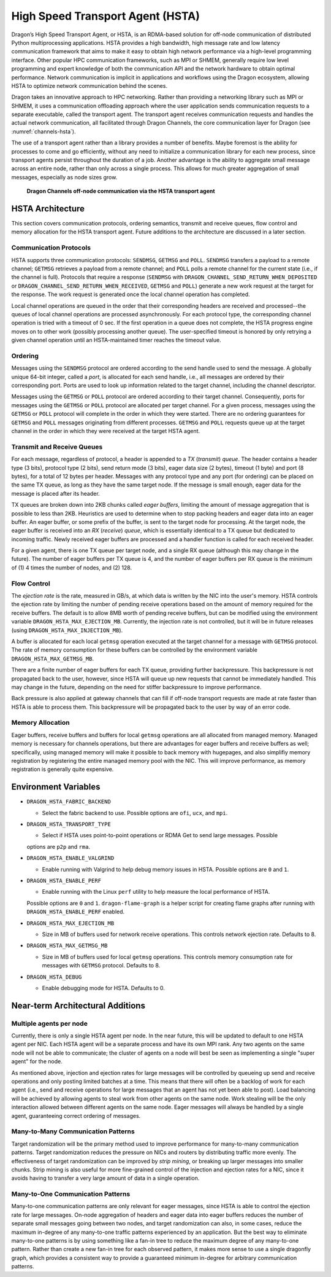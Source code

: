 .. _HSTA:

High Speed Transport Agent (HSTA)
+++++++++++++++++++++++++++++++++

Dragon’s High Speed Transport Agent, or HSTA, is an RDMA-based solution for off-node communication
of distributed Python multiprocessing applications. HSTA provides a high bandwidth, high message
rate and low latency communication framework that aims to make it easy to obtain high network
performance via a high-level programming interface. Other popular HPC communication frameworks,
such as MPI or SHMEM, generally require low level programming and expert knowledge of both the
communication API and the network hardware to obtain optimal performance. Network communication
is implicit in applications and workflows using the Dragon ecosystem, allowing HSTA to optimize
network communication behind the scenes.

Dragon takes an innovative approach to HPC networking. Rather than providing a networking library
such as MPI or SHMEM, it uses a communication offloading approach where the user application sends
communication requests to a separate executable, called the transport agent. The transport agent
receives communication requests and handles the actual network communication, all facilitated
through Dragon Channels, the core communication layer for Dragon (see :numref:`channels-hsta`).

The use of a transport agent rather than a library provides a number of benefits. Maybe foremost
is the ability for processes to come and go efficiently, without any need to initialize a communication
library for each new process, since transport agents persist throughout the duration of a job. Another
advantage is the ability to aggregate small message across an entire node, rather than only across a
single process. This allows for much greater aggregation of small messages, especially as node sizes grow.

.. figure:: ../images/channels_hsta.png
   :scale: 25%
   :name: channels-hsta

   **Dragon Channels off-node communication via the HSTA transport agent**

.. _HSTAArchitecture:

HSTA Architecture
=================

This section covers communication protocols, ordering semantics, transmit and receive queues,
flow control and memory allocation for the HSTA transport agent. Future additions to the
architecture are discussed in a later section.

Communication Protocols
-----------------------

HSTA supports three communication protocols: ``SENDMSG``, ``GETMSG`` and ``POLL``. ``SENDMSG`` transfers a
payload to a remote channel; ``GETMSG`` retrieves a payload from a remote channel; and ``POLL`` polls
a remote channel for the current state (i.e., if the channel is full). Protocols that require a
response (``SENDMSG`` with ``DRAGON_CHANNEL_SEND_RETURN_WHEN_DEPOSITED`` or
``DRAGON_CHANNEL_SEND_RETURN_WHEN_RECEIVED``, ``GETMSG`` and ``POLL``) generate a new work request at the
target for the response. The work request is generated once the local channel operation has
completed.

Local channel operations are queued in the order that their corresponding headers are received
and processed--the queues of local channel operations are processed asynchronously. For each
protocol type, the corresponding channel operation is tried with a timeout of 0 sec. If the first
operation in a queue does not complete, the HSTA progress engine moves on to other work (possibly
processing another queue). The user-specified timeout is honored by only retrying a given channel
operation until an HSTA-maintained timer reaches the timeout value.

Ordering
--------

Messages using the ``SENDMSG`` protocol are ordered according to the send handle used to send the
message. A globally unique 64-bit integer, called a *port*, is allocated for each send handle,
i.e., all messages are ordered by their corresponding port. Ports are used to look up information
related to the target channel, including the channel descriptor.

Messages using the ``GETMSG`` or ``POLL`` protocol are ordered according to their target channel.
Consequently, ports for messages using the ``GETMSG`` or ``POLL`` protocol are allocated per target
channel. For a given process, messages using the ``GETMSG`` or ``POLL`` protocol will complete in
the order in which they were started. There are no ordering guarantees for ``GETMSG`` and ``POLL``
messages originating from different processes. ``GETMSG`` and ``POLL`` requests queue up at the
target channel in the order in which they were received at the target HSTA agent.

Transmit and Receive Queues
---------------------------

For each message, regardless of protocol, a header is appended to a *TX* (*transmit*) *queue*. The
header contains a header type (3 bits), protocol type (2 bits), send return mode (3 bits),
eager data size (2 bytes), timeout (1 byte) and port (8 bytes), for a total of 12 bytes per
header. Messages with any protocol type and any port (for ordering) can be placed on the same TX
queue, as long as they have the same target node. If the message is small enough, eager data for
the message is placed after its header.

TX queues are broken down into 2KB chunks called *eager buffers*, limiting the amount of message
aggregation that is possible to less than 2KB. Heuristics are used to determine when to stop
packing headers and eager data into an eager buffer. An eager buffer, or some prefix of the
buffer, is sent to the target node for processing. At the target node, the eager buffer is
received into an *RX* (*receive*) *queue*, which is essentially identical to a TX queue but
dedicated to incoming traffic. Newly received eager buffers are processed and a handler function
is called for each received header.

For a given agent, there is one TX queue per target node, and a single RX queue (although this
may change in the future). The number of eager buffers per TX queue is 4, and the number of
eager buffers per RX queue is the minimum of (1) 4 times the number of nodes, and (2) 128.

Flow Control
------------

The *ejection rate* is the rate, measured in GB/s, at which data is written by the NIC into the
user's memory. HSTA controls the ejection rate by limiting the number of pending receive
operations based on the amount of memory required for the receive buffers. The default is to
allow 8MB worth of pending receive buffers, but can be modified using the environment variable
``DRAGON_HSTA_MAX_EJECTION_MB``. Currently, the injection rate is not controlled, but it will be
in future releases (using ``DRAGON_HSTA_MAX_INJECTION_MB``).

A buffer is allocated for each local ``getmsg`` operation executed at the target channel
for a message with ``GETMSG`` protocol. The rate of memory consumption for these buffers can be
controlled by the environment variable ``DRAGON_HSTA_MAX_GETMSG_MB``.

There are a finite number of eager buffers for each TX queue, providing further backpressure.
This backpressure is not propagated back to the user, however, since HSTA will queue up new
requests that cannot be immediately handled. This may change in the future, depending on the need
for stiffer backpressure to improve performance.

Back pressure is also applied at gateway channels that can fill if off-node transport requests
are made at rate faster than HSTA is able to process them. This backpressure will be propagated
back to the user by way of an error code.

Memory Allocation
-----------------

Eager buffers, receive buffers and buffers for local ``getmsg`` operations are all allocated from
managed memory. Managed memory is necessary for channels operations, but there are advantages
for eager buffers and receive buffers as well; specifically, using managed memory will make it
possible to back memory with hugepages, and also simplifiy memory registration by registering
the entire managed memory pool with the NIC. This will improve performance, as memory registration
is generally quite expensive.

Environment Variables
=====================

* ``DRAGON_HSTA_FABRIC_BACKEND``

  * Select the fabric backend to use. Possible options are ``ofi``, ``ucx``, and ``mpi``.

* ``DRAGON_HSTA_TRANSPORT_TYPE``

  * Select if HSTA uses point-to-point operations or RDMA Get to send large messages. Possible
  options are ``p2p`` and ``rma``.

* ``DRAGON_HSTA_ENABLE_VALGRIND``

  * Enable running with Valgrind to help debug memory issues in HSTA. Possible options are ``0`` and ``1``.

* ``DRAGON_HSTA_ENABLE_PERF``

  * Enable running with the Linux ``perf`` utility to help measure the local performance of HSTA.
  Possible options are ``0`` and ``1``. ``dragon-flame-graph`` is a helper script for creating flame graphs
  after running with ``DRAGON_HSTA_ENABLE_PERF`` enabled.

* ``DRAGON_HSTA_MAX_EJECTION_MB``

  * Size in MB of buffers used for network receive operations. This controls network ejection rate. Defaults to 8.

* ``DRAGON_HSTA_MAX_GETMSG_MB``

  * Size in MB of buffers used for local ``getmsg`` operations. This controls memory consumption rate for messages with ``GETMSG`` protocol. Defaults to 8.

* ``DRAGON_HSTA_DEBUG``

  * Enable debugging mode for HSTA. Defaults to 0.

Near-term Architectural Additions
=================================

Multiple agents per node
------------------------

Currently, there is only a single HSTA agent per node. In the near future, this will be updated
to default to one HSTA agent per NIC. Each HSTA agent will be a separate process and have its
own MPI rank. Any two agents on the same node will not be able to communicate; the cluster of
agents on a node will best be seen as implementing a single "super agent" for the node.

As mentioned above, injection and ejection rates for large messages will be controlled by
queueing up send and receive operations and only posting limited batches at a time. This means
that there will often be a backlog of work for each agent (i.e., send and receive operations for
large messages that an agent has not yet been able to post). Load balancing will be achieved by
allowing agents to steal work from other agents on the same node. Work stealing will be the only
interaction allowed between different agents on the same node. Eager messages will always be
handled by a single agent, guaranteeing correct ordering of messages.

Many-to-Many Communication Patterns
-----------------------------------

Target randomization will be the primary method used to improve performance for many-to-many
communication patterns. Target randomization reduces the pressure on NICs and routers by
distributing traffic more evenly. The effectiveness of target randomization can be improved
by *strip mining*, or breaking up larger messages into smaller chunks. Strip mining is also
useful for more fine-grained control of the injection and ejection rates for a NIC, since it
avoids having to transfer a very large amount of data in a single operation.

Many-to-One Communication Patterns
----------------------------------

Many-to-one communication patterns are only relevant for eager messages, since HSTA is able to
control the ejection rate for large messages. On-node aggregation of headers and eager data into
eager buffers reduces the number of separate small messages going between two nodes, and target
randomization can also, in some cases, reduce the maximum in-degree of any many-to-one traffic
patterns experienced by an application. But the best way to eliminate many-to-one patterns is by
using something like a fan-in tree to reduce the maximum degree of any many-to-one pattern.
Rather than create a new fan-in tree for each observed pattern, it makes more sense to use a
single dragonfly graph, which provides a consistent way to provide a guaranteed minimum in-degree
for arbitrary communication patterns.
